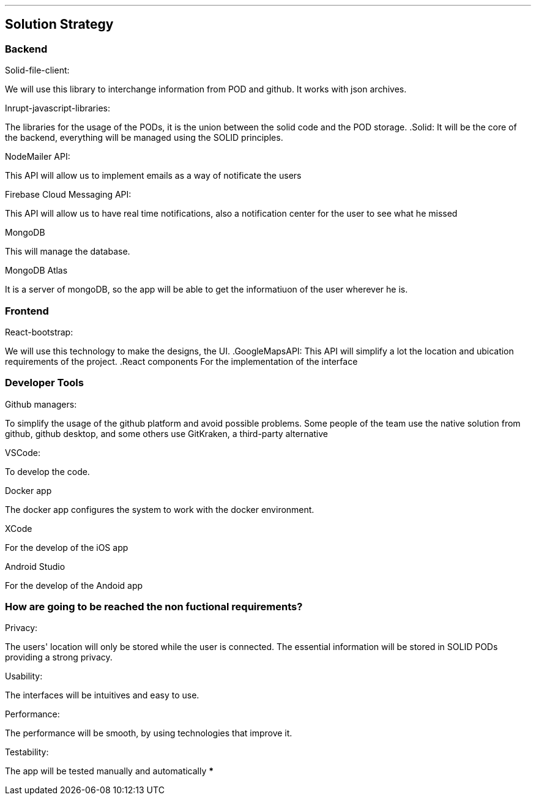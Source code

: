 ***
== Solution Strategy


=== Backend

.Solid-file-client:
We will use this library to interchange information from POD and github. It works with json archives.

.Inrupt-javascript-libraries:
The libraries for the usage of the PODs, it is the union between the solid code and the POD storage.
.Solid:
It will be the core of the backend, everything will be managed using the SOLID principles.

.NodeMailer API:
This API will allow us to implement emails as a way of notificate the users

.Firebase Cloud Messaging API:
This API will allow us to have real time notifications, also a notification center for the user to see what he missed

.MongoDB
This will manage the database.

.MongoDB Atlas
It is a server of mongoDB, so the app will be able to get the informatiuon of the user wherever he is.

=== Frontend
.React-bootstrap:
We will use this technology to make the designs, the UI.
.GoogleMapsAPI:
This API will simplify a lot the location and ubication requirements of the project.
.React components
For the implementation of the interface



=== Developer Tools
.Github managers:
To simplify the usage of the github platform and avoid possible problems. Some people of the team use the native solution from github, github desktop, and some others use GitKraken, a third-party alternative

.VSCode: 
To develop the code.

.Docker app
The docker app configures the system to work with the docker environment.

.XCode
For the develop of the iOS app

.Android Studio
For the develop of the Andoid app


=== How are going to be reached the non fuctional requirements?
.Privacy:
The users' location will only be stored while the user is connected.
The essential information will be stored in SOLID PODs providing a strong privacy.

.Usability:
The interfaces will be intuitives and easy to use.

.Performance:
The performance will be smooth, by using technologies that improve it.

.Testability:
The app will be tested manually and automatically 
***


